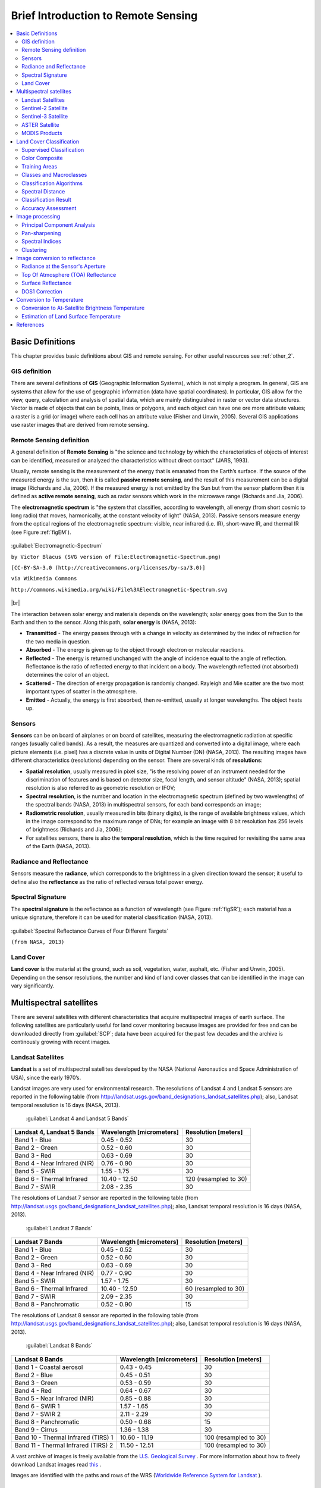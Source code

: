 .. _remote_sensing:

************************************
Brief Introduction to Remote Sensing
************************************

.. |br| raw:: html

 <br />
  
  
.. contents::
    :depth: 2
    :local:
	
.. _basic_definitions:
 
Basic Definitions
=================

This chapter provides basic definitions about GIS and remote sensing.
For other useful resources see :ref:`other_2`.

.. _GIS_definition:

GIS definition
-------------------------

There are several definitions of **GIS** (Geographic Information Systems), which is not simply a program. In general, GIS are systems that allow for the use of geographic information (data have spatial coordinates). In particular, GIS allow for the view, query, calculation and analysis of spatial data, which are mainly distinguished in raster or vector data structures. Vector is made of objects that can be points, lines or polygons, and each object can have one ore more attribute values; a raster is a grid (or image) where each cell has an attribute value (Fisher and Unwin, 2005).
Several GIS applications use raster images that are derived from remote sensing.

.. _Remote_Sensing_definition:

Remote Sensing definition
-------------------------

A general definition of **Remote Sensing** is "the science and technology by which the characteristics of objects of interest can be identified, measured or analyzed the characteristics without direct contact" (JARS, 1993).

Usually, remote sensing is the measurement of the energy that is emanated from the Earth’s surface. If the source of the measured energy is the sun, then it is called **passive remote sensing**, and the result of this measurement can be a digital image (Richards and Jia, 2006). If the measured energy is not emitted by the Sun but from the sensor platform then it is defined as **active remote sensing**, such as radar sensors which work in the microwave range (Richards and Jia, 2006).

The **electromagnetic spectrum** is "the system that classifies, according to wavelength, all energy (from short cosmic to long radio) that moves, harmonically, at the constant velocity of light" (NASA, 2013). Passive sensors measure energy from the optical regions of the electromagnetic spectrum: visible, near infrared (i.e. IR), short-wave IR, and thermal IR (see Figure :ref:`figEM`).

.. _figEM:

.. figure:: _static/Electromagnetic-Spectrum.png
	:align: center
	
	:guilabel:`Electromagnetic-Spectrum`
	
	``by Victor Blacus (SVG version of File:Electromagnetic-Spectrum.png)``
	
	``[CC-BY-SA-3.0 (http://creativecommons.org/licenses/by-sa/3.0)]``
	
	``via Wikimedia Commons``
	
	``http://commons.wikimedia.org/wiki/File%3AElectromagnetic-Spectrum.svg``
	
|br|

The interaction between solar energy and materials depends on the wavelength; solar energy goes from the Sun to the Earth and then to the sensor. Along this path, **solar energy** is (NASA, 2013):

* **Transmitted** - The energy passes through with a change in velocity as determined by the index of refraction for the two media in question.

* **Absorbed** - The energy is given up to the object through electron or molecular reactions.

* **Reflected** - The energy is returned unchanged with the angle of incidence equal to the angle of reflection. Reflectance is the ratio of reflected energy to that incident on a body. The wavelength reflected (not absorbed) determines the color of an object.

* **Scattered** - The direction of energy propagation is randomly changed. Rayleigh and Mie scatter are the two most important types of scatter in the atmosphere.

* **Emitted** - Actually, the energy is first absorbed, then re-emitted, usually at longer wavelengths. The object heats up.


.. _Sensors_definition:

Sensors
-------------------------

**Sensors** can be on board of airplanes or on board of satellites, measuring the electromagnetic radiation at specific ranges (usually called bands). As a result, the measures are quantized and converted into a digital image, where each picture elements (i.e. pixel) has a discrete value in units of Digital Number (DN) (NASA, 2013). The resulting images have different characteristics (resolutions) depending on the sensor.
There are several kinds of **resolutions**:

* **Spatial resolution**, usually measured in pixel size, "is the resolving power of an instrument needed for the discrimination of features and is based on detector size, focal length, and sensor altitude" (NASA, 2013); spatial resolution is also referred to as geometric resolution or IFOV;

* **Spectral resolution**, is the number and location in the electromagnetic spectrum (defined by two wavelengths) of the spectral bands (NASA, 2013) in multispectral sensors, for each band corresponds an image;

* **Radiometric resolution**, usually measured in bits (binary digits), is the range of available brightness values, which in the image correspond to the maximum range of DNs; for example an image with 8 bit resolution has 256 levels of brightness (Richards and Jia, 2006);

* For satellites sensors, there is also the **temporal resolution**, which is the time required for revisiting the same area of the Earth (NASA, 2013).


.. _radiance_reflectance_definition:

Radiance and Reflectance
-------------------------

Sensors measure the **radiance**, which corresponds to the brightness in a given direction toward the sensor; it useful to define also the **reflectance** as the ratio of reflected versus total power energy.

.. _spectral_signature_definition:

Spectral Signature
-------------------------

The **spectral signature** is the reflectance as a function of wavelength  (see Figure :ref:`figSR`); each material has a unique signature, therefore it can be used for material classification (NASA, 2013).

.. _figSR:

.. figure:: _static/Spectral_Reflectance_NASA.jpg
	:align: center
	
	:guilabel:`Spectral Reflectance Curves of Four Different Targets`
	
	``(from NASA, 2013)``
	

.. _Land_cover_definition:

Land Cover
-------------------------

**Land cover** is the material at the ground, such as soil, vegetation, water, asphalt, etc. (Fisher and Unwin, 2005).
Depending on the sensor resolutions, the number and kind of land cover classes that can be identified in the image can vary significantly.

.. _multispectral_satellites:
 
Multispectral satellites
==========================

There are several satellites with different characteristics that acquire multispectral images of earth surface.
The following satellites are particularly useful for land cover monitoring because images are provided for free and can be downloaded directly from :guilabel:`SCP`; data have been acquired for the past few decades and the archive is continously growing with recent images.

.. _Landsat_definition:

Landsat Satellites
-------------------------

**Landsat** is a set of multispectral satellites developed by the NASA (National Aeronautics and Space Administration of USA), since the early 1970’s.

Landsat images are very used for environmental research. The resolutions of Landsat 4 and Landsat 5 sensors are reported in the following table (from http://landsat.usgs.gov/band_designations_landsat_satellites.php); also, Landsat temporal resolution is 16 days (NASA, 2013).

	:guilabel:`Landsat 4 and Landsat 5 Bands`
	
+-------------------------------------+--------------------------+------------------------+
| Landsat 4, Landsat 5 Bands          | Wavelength [micrometers] |  Resolution [meters]   |
+=====================================+==========================+========================+
| Band 1 - Blue                       | 0.45 - 0.52              |  30                    |
+-------------------------------------+--------------------------+------------------------+
| Band 2 - Green                      | 0.52 - 0.60              |  30                    |
+-------------------------------------+--------------------------+------------------------+
| Band 3 - Red                        | 0.63 - 0.69              |  30                    |
+-------------------------------------+--------------------------+------------------------+
| Band 4 - Near Infrared (NIR)        | 0.76 - 0.90              |  30                    |
+-------------------------------------+--------------------------+------------------------+
| Band 5 - SWIR                       | 1.55 - 1.75              |  30                    |
+-------------------------------------+--------------------------+------------------------+
| Band 6 - Thermal Infrared           | 10.40 - 12.50            |  120 (resampled to 30) |
+-------------------------------------+--------------------------+------------------------+
| Band 7 - SWIR                       | 2.08 - 2.35              |  30                    |
+-------------------------------------+--------------------------+------------------------+

The resolutions of Landsat 7 sensor are reported in the following table (from http://landsat.usgs.gov/band_designations_landsat_satellites.php); also, Landsat temporal resolution is 16 days (NASA, 2013).

	:guilabel:`Landsat 7 Bands`
	
+-------------------------------------+--------------------------+------------------------+
| Landsat 7 Bands                     | Wavelength [micrometers] |  Resolution [meters]   |
+=====================================+==========================+========================+
| Band 1 - Blue                       | 0.45 - 0.52              |  30                    |
+-------------------------------------+--------------------------+------------------------+
| Band 2 - Green                      | 0.52 - 0.60              |  30                    |
+-------------------------------------+--------------------------+------------------------+
| Band 3 - Red                        | 0.63 - 0.69              |  30                    |
+-------------------------------------+--------------------------+------------------------+
| Band 4 - Near Infrared (NIR)        | 0.77 - 0.90              |  30                    |
+-------------------------------------+--------------------------+------------------------+
| Band 5 - SWIR                       | 1.57 - 1.75              |  30                    |
+-------------------------------------+--------------------------+------------------------+
| Band 6 - Thermal Infrared           | 10.40 - 12.50            |  60 (resampled to 30)  |
+-------------------------------------+--------------------------+------------------------+
| Band 7 - SWIR                       | 2.09 - 2.35              |  30                    |
+-------------------------------------+--------------------------+------------------------+
| Band 8 - Panchromatic               | 0.52 - 0.90              |  15                    |
+-------------------------------------+--------------------------+------------------------+

The resolutions of Landsat 8 sensor are reported in the following table (from http://landsat.usgs.gov/band_designations_landsat_satellites.php); also, Landsat temporal resolution is 16 days (NASA, 2013).

	:guilabel:`Landsat 8 Bands`
	
+-------------------------------------+--------------------------+------------------------+
| Landsat 8 Bands                     | Wavelength [micrometers] |  Resolution [meters]   |
+=====================================+==========================+========================+
| Band 1 - Coastal aerosol            | 0.43 - 0.45              |  30                    |
+-------------------------------------+--------------------------+------------------------+
| Band 2 - Blue                       | 0.45 - 0.51              |  30                    |
+-------------------------------------+--------------------------+------------------------+
| Band 3 - Green                      |  0.53 - 0.59             |  30                    |
+-------------------------------------+--------------------------+------------------------+
| Band 4 - Red                        | 0.64 - 0.67              |  30                    |
+-------------------------------------+--------------------------+------------------------+
| Band 5 - Near Infrared (NIR)        | 0.85 - 0.88              |  30                    |
+-------------------------------------+--------------------------+------------------------+
| Band 6 - SWIR 1                     | 1.57 - 1.65              |  30                    |
+-------------------------------------+--------------------------+------------------------+
| Band 7 - SWIR 2                     | 2.11 - 2.29              |  30                    |
+-------------------------------------+--------------------------+------------------------+
| Band 8 - Panchromatic               | 0.50 - 0.68              |  15                    |
+-------------------------------------+--------------------------+------------------------+
| Band 9 - Cirrus                     | 1.36 - 1.38              |  30                    |
+-------------------------------------+--------------------------+------------------------+
| Band 10 - Thermal Infrared (TIRS) 1 | 10.60 - 11.19            |  100 (resampled to 30) |
+-------------------------------------+--------------------------+------------------------+
| Band 11 - Thermal Infrared (TIRS) 2 | 11.50 - 12.51            |  100 (resampled to 30) |
+-------------------------------------+--------------------------+------------------------+

A vast archive of images is freely available from the `U.S. Geological Survey <http://www.usgs.gov/>`_ . For more information about how to freely download Landsat images read `this  <https://fromgistors.blogspot.com/2014/11/landsat-images-overview-of-worldwide.html>`_ .

Images are identified with the paths and rows of the WRS (`Worldwide Reference System for Landsat <http://landsat.gsfc.nasa.gov/?p=3231>`_ ).

.. _Sentinel2_definition:

Sentinel-2 Satellite
-------------------------

**Sentinel-2** is a multispectral satellite developed by the European Space Agency (ESA) in the frame of `Copernicus <http://copernicus.eu/>`_ land monitoring services.
Sentinel-2 acquires 13 spectral bands with the spatial resolution of 10m, 20m and 60m depending on the band, as illustrated in the following table (ESA, 2015).

	:guilabel:`Sentinel-2 Bands`
	
+-------------------------------------+-------------------------------------+------------------------+
| Sentinel-2 Bands                    | Central Wavelength  [micrometers]   |  Resolution [meters]   |
+=====================================+=====================================+========================+
| Band 1 - Coastal aerosol            | 0.443                               |  60                    |
+-------------------------------------+-------------------------------------+------------------------+
| Band 2 - Blue                       | 0.490                               |  10                    |
+-------------------------------------+-------------------------------------+------------------------+
| Band 3 - Green                      |  0.560                              |  10                    |
+-------------------------------------+-------------------------------------+------------------------+
| Band 4 - Red                        | 0.665                               |  10                    |
+-------------------------------------+-------------------------------------+------------------------+
| Band 5 - Vegetation Red Edge        | 0.705                               |  20                    |
+-------------------------------------+-------------------------------------+------------------------+
| Band 6 - Vegetation Red Edge        | 0.740                               |  20                    |
+-------------------------------------+-------------------------------------+------------------------+
| Band 7 - Vegetation Red Edge        | 0.783                               |  20                    |
+-------------------------------------+-------------------------------------+------------------------+
| Band 8 - NIR                        | 0.842                               |  10                    |
+-------------------------------------+-------------------------------------+------------------------+
| Band 8A - Vegetation Red Edge       | 0.865                               |  20                    |
+-------------------------------------+-------------------------------------+------------------------+
| Band 9 - Water vapour               | 0.945                               |  60                    |
+-------------------------------------+-------------------------------------+------------------------+
| Band 10 - SWIR - Cirrus             | 1.375                               |  60                    |
+-------------------------------------+-------------------------------------+------------------------+
| Band 11 - SWIR                      | 1.610                               |  20                    |
+-------------------------------------+-------------------------------------+------------------------+
| Band 12 - SWIR                      | 2.190                               |  20                    |
+-------------------------------------+-------------------------------------+------------------------+

Sentinel-2 images are freely available from the ESA website https://scihub.copernicus.eu.

.. _Sentinel3_definition:

Sentinel-3 Satellite
-------------------------

**Sentinel-3** is a satellite developed by the European Space Agency (ESA) in the frame of `Copernicus <http://copernicus.eu/>`_ land monitoring services.
It carries several instruments, in particular the Ocean and Land Colour Instrument (OLCI) is a push-broom imaging spectrometer acquiring 21 bands in the range 0.4-1.02 μm with a swath width of 1,270km and 300m spatial resolution (ESA, 2013).
The revisit time is about 2 days.

	:guilabel:`Sentinel-3 Bands`
	
+-------------------------------------+-------------------------------------+
| Sentinel-3 Bands                    | Central Wavelength  [micrometers]   |
+=====================================+=====================================+
| Oa1	                              | 0.400                               |
+-------------------------------------+-------------------------------------+
| Oa2	                              | 0.4125                              |
+-------------------------------------+-------------------------------------+
| Oa3	                              | 0.4425                              |
+-------------------------------------+-------------------------------------+
| Oa4	                              | 0.490                               |
+-------------------------------------+-------------------------------------+
| Oa5	                              | 0.510                               |
+-------------------------------------+-------------------------------------+
| Oa6	                              | 0.560                               |
+-------------------------------------+-------------------------------------+
| Oa7                                 | 0.620                               |
+-------------------------------------+-------------------------------------+
| Oa8	                              | 0.665                               |
+-------------------------------------+-------------------------------------+
| Oa9	                              | 0.67375                             |
+-------------------------------------+-------------------------------------+
| Oa10                                | 0.68125                             |
+-------------------------------------+-------------------------------------+
| Oa11	                              | 0.70875                             |
+-------------------------------------+-------------------------------------+
| Oa12	                              | 0.75375                             |
+-------------------------------------+-------------------------------------+
| Oa13	                              | 0.76125                             |
+-------------------------------------+-------------------------------------+
| Oa14	                              | 0.764375                            |
+-------------------------------------+-------------------------------------+
| Oa15	                              | 0.7675                              |
+-------------------------------------+-------------------------------------+
| Oa16	                              | 0.77875                             |
+-------------------------------------+-------------------------------------+
| Oa17	                              | 0.865                               |
+-------------------------------------+-------------------------------------+
| Oa18	                              | 0.885                               |
+-------------------------------------+-------------------------------------+
| Oa19	                              | 0.900                               |
+-------------------------------------+-------------------------------------+
| Oa20	                              | 0.940                               |
+-------------------------------------+-------------------------------------+
| Oa21	                              | 1.020                               |
+-------------------------------------+-------------------------------------+

.. _ASTER_definition:

ASTER Satellite
-------------------------

The **ASTER** (Advanced Spaceborne Thermal Emission and Reflection Radiometer) satellite was launched in 1999 by a collaboration between the Japanese Ministry of International Trade and Industry (MITI) and the NASA.
ASTER has 14 bands whose spatial resolution varies with wavelength: 15m in the visible and near-infrared, 30m in the short wave infrared, and 90m in the thermal infrared (USGS, 2015).
ASTER bands are illustrated in the following table (due to a sensor failure **SWIR data acquired since April 1, 2008 is not available** ).
An additional band 3B (backwardlooking near-infrared) provides stereo coverage.

	:guilabel:`ASTER Bands`
	
+-------------------------------------+--------------------------+------------------------+
| ASTER Bands                         | Wavelength [micrometers] |  Resolution [meters]   |
+=====================================+==========================+========================+
| Band 1 - Green                      | 0.52 - 0.60              |  15                    |
+-------------------------------------+--------------------------+------------------------+
| Band 2 - Red                        | 0.63 - 0.69              |  15                    |
+-------------------------------------+--------------------------+------------------------+
| Band 3N - Near Infrared (NIR)       | 0.78 - 0.86              |  15                    |
+-------------------------------------+--------------------------+------------------------+
| Band 4 - SWIR 1                     | 1.60 - 1.70              |  30                    |
+-------------------------------------+--------------------------+------------------------+
| Band 5 - SWIR 2                     | 2.145 - 2.185            |  30                    |
+-------------------------------------+--------------------------+------------------------+
| Band 6 - SWIR 3                     | 2.185 - 2.225            |  30                    |
+-------------------------------------+--------------------------+------------------------+
| Band 7 - SWIR 4                     | 2.235 - 2.285            |  30                    |
+-------------------------------------+--------------------------+------------------------+
| Band 8 - SWIR 5                     | 2.295 - 2.365            |  30                    |
+-------------------------------------+--------------------------+------------------------+
| Band 9 - SWIR 6                     | 2.360 - 2.430            |  30                    |
+-------------------------------------+--------------------------+------------------------+
| Band 10 - TIR 1                     | 8.125 - 8.475            |  90                    |
+-------------------------------------+--------------------------+------------------------+
| Band 11 - TIR 2                     | 8.475 - 8.825            |  90                    |
+-------------------------------------+--------------------------+------------------------+
| Band 12 - TIR 3                     | 8.925 - 9.275            |  90                    |
+-------------------------------------+--------------------------+------------------------+
| Band 13 - TIR 4                     | 10.25 - 10.95            |  90                    |
+-------------------------------------+--------------------------+------------------------+
| Band 14 - TIR 5                     | 10.95 - 11.65            |  90                    |
+-------------------------------------+--------------------------+------------------------+

.. _MODIS_definition:

MODIS Products
-------------------------

The **MODIS** (Moderate Resolution Imaging Spectroradiometer) is an instrument operating on the Terra and Aqua satellites launched by NASA in 1999 and 2002 respectively.
Its temporal resolutions allows for viewing the entire Earth surface every one to two days, with a swath width of 2,330km.
Its sensors measure 36 spectral bands at three spatial resolutions: 250m, 500m, and 1,000m (see https://lpdaac.usgs.gov/dataset_discovery/modis).

Several products are available, such as surface reflectance and vegetation indices.
In this manual we are considering the surface reflectance bands available at 250m and 500m spatial resolution (Vermote, Roger, & Ray, 2015).

	:guilabel:`MODIS Bands`
	
+-------------------------------------+--------------------------+------------------------+
| MODIS Bands                         | Wavelength [micrometers] |  Resolution [meters]   |
+=====================================+==========================+========================+
| Band 1 - Red                        | 0.62 - 0.67              |  250 - 500             |
+-------------------------------------+--------------------------+------------------------+
| Band 2 - Near Infrared (NIR)        | 0.841 - 0.876            |  250 - 500             |
+-------------------------------------+--------------------------+------------------------+
| Band 3 - Blue                       | 0.459 - 0.479            |  500                   |
+-------------------------------------+--------------------------+------------------------+
| Band 4 - Green                      | 0.545 - 0.565            |  500                   |
+-------------------------------------+--------------------------+------------------------+
| Band 5 - SWIR 1                     | 1.230 - 1.250            |  500                   |
+-------------------------------------+--------------------------+------------------------+
| Band 6 - SWIR 2                     | 1.628 - 1.652            |  500                   |
+-------------------------------------+--------------------------+------------------------+
| Band 7 - SWIR 3                     | 2.105 - 2.155            |  500                   |
+-------------------------------------+--------------------------+------------------------+

The following products (Version 6, see https://lpdaac.usgs.gov/dataset_discovery/modis/modis_products_table) are available for download (Vermote, Roger, & Ray, 2015):

* MOD09GQ: daily reflectance at 250m spatial resolution from Terra MODIS;

* MYD09GQ: daily reflectance at 250m spatial resolution from Aqua MODIS;

* MOD09GA: daily reflectance at 500m spatial resolution from Terra MODIS;

* MYD09GA: daily reflectance at 500m spatial resolution from Aqua MODIS;

* MOD09Q1: reflectance at 250m spatial resolution, which is a composite of MOD09GQ (each pixel contains the best possible observation during an 8-day period);

* MYD09Q1: reflectance at 250m spatial resolution, which is a composite of MYD09GQ (each pixel contains the best possible observation during an 8-day period);

* MOD09A1: reflectance at 250m spatial resolution, which is a composite of MOD09GA (each pixel contains the best possible observation during an 8-day period);

* MYD09A1: reflectance at 250m spatial resolution, which is a composite of MYD09GA (each pixel contains the best possible observation during an 8-day period);


.. _land_cover_classification_definition:
 
Land Cover Classification
=====================================
	
This chapter provides basic definitions about land cover classifications.
	
.. _supervised_classification_definition:

Supervised Classification
-------------------------

A **semi-automatic classification** (also supervised classification) is an image processing technique that allows for the identification of materials in an image, according to their spectral signatures. There are several kinds of classification algorithms, but the general purpose is to produce a thematic map of the land cover.

Image processing and GIS spatial analyses require specific software such as the Semi-Automatic Classification Plugin for QGIS.

.. figure:: _static/multispectral_classification.jpg
	:align: center
	
	:guilabel:`A multispectral image processed to produce a land cover classification`
	
	``(Landsat image provided by USGS)``
	
.. _color_composite_definition:

Color Composite
-------------------------

Often, a combination is created of three individual monochrome images, in which each is assigned a given color; this is defined **color composite** and is useful for photo interpretation (NASA, 2013). Color composites are usually expressed as:

*"R G B = Br Bg Bb"*

where:

* R stands for Red;

* G stands for Green;

* B stands for Blue;

* Br is the band number associated to the Red color;

* Bg is the band number associated to the Green color;

* Bb is the band number associated to the Blue color.

The following Figure :ref:`figCC` shows a color composite "R G B = 4 3 2" of a Landsat 8 image (for Landsat 7 the same color composite is R G B = 3 2 1; for Sentinel-2 is R G B = 4 3 2) and a color composite "R G B = 5 4 3" (for Landsat 7 the same color composite is R G B = 4 3 2; for Sentinel-2 is R G B = 8 4 3). The composite "R G B = 5 4 3" is useful for the interpretation of the image because vegetation pixels appear red (healthy vegetation reflects a large part of the incident light in the near-infrared wavelength, resulting in higher reflectance values for band 5, thus higher values for the associated color red).

.. _figCC:

.. figure:: _static/color_composite.jpg
	:align: center
	
	:guilabel:`Color composite of a Landsat 8 image`
	
	``Data available from the U.S. Geological Survey``

.. _ROI_definition:

Training Areas
-------------------------

Usually, supervised classifications require the user to select one or more Regions of Interest (ROIs, also Training Areas) for each land cover class identified in the image.
**ROIs** are polygons drawn over homogeneous areas of the image that overlay pixels belonging to the same land cover class.
	
.. _region_growing_algorithm:

Region Growing Algorithm
^^^^^^^^^^^^^^^^^^^^^^^^^

The Region Growing Algorithm allows to select pixels similar to a seed one, considering the **spectral similarity** (i.e. spectral distance) of adjacent pixels.
In :guilabel:`SCP` the Region Growing Algorithm is available for the training area creation. 
The parameter **distance** is related to the similarity of pixel values (the lower the value, the more similar are selected pixels) to the seed one (i.e. selected clicking on a pixel).
An additional parameter is the **maximum width**, which is the side length of a square, centred at the seed pixel, which inscribes the training area (if all the pixels had the same value, the training area would be this square).
The **minimum size** is used a constraint (for every single band), selecting at least the pixels that are more similar to the seed one until the number of selected pixels equals the minimum size.

In figure :ref:`figRegionGrowing_example` the central pixel is used as seed (image a) for the region growing of one band (image b) with the parameter spectral distance = 0.1; similar pixels are selected to create the training area (image c and image d).

.. _figRegionGrowing_example:

.. figure:: _static/region_growing.jpg
	:align: center
	
	:guilabel:`Region growing example`

.. _classes_definition:

Classes and Macroclasses
-------------------------

Land cover classes are identified with an arbitrary ID code (i.e. Identifier).
:guilabel:`SCP` allows for the definition of **Macroclass ID** (i.e. MC ID) and **Class ID** (i.e. C ID), which are the identification codes of land cover classes.
A **Macroclass** is a group of ROIs having different Class ID, which is useful when one needs to classify materials that have different spectral signatures in the same land cover class.
For instance, one can identify grass (e.g. ``ID class = 1`` and ``Macroclass ID = 1`` ) and trees (e.g. ``ID class = 2`` and ``Macroclass ID = 1`` ) as vegetation class (e.g. ``Macroclass ID = 1`` ).
Multiple Class IDs can be assigned to the same Macroclass ID, but the same Class ID cannot be assigned to multiple Macroclass IDs, as shown in the following table.

	:guilabel:`Example of Macroclasses`
	
+-----------------------------+--------------------------+------------------------+------------------------+
| Macroclass name             | Macroclass ID            |  Class name            |  Class ID              |
+=============================+==========================+========================+========================+
| Vegetation                  |  1                       |  Grass                 |  1                     |
+-----------------------------+--------------------------+------------------------+------------------------+
| Vegetation                  |  1                       |  Trees                 |  2                     |
+-----------------------------+--------------------------+------------------------+------------------------+
| Built-up                    |  2                       |  Buildings             |  3                     |
+-----------------------------+--------------------------+------------------------+------------------------+
| Built-up                    |  2                       |  Roads                 |  4                     |
+-----------------------------+--------------------------+------------------------+------------------------+

Therefore, Classes are subsets of a Macroclass as illustrated in Figure :ref:`figMC_example`.

.. _figMC_example:

.. figure:: _static/macroclass_example.jpg
	:align: center
	
	:guilabel:`Macroclass example`
	
If the use of Macroclass is not required for the study purpose, then the same Macroclass ID can be defined for all the ROIs (e.g. Macroclass ID = 1) and Macroclass values are ignored in the classification process.
	
.. _classification_algorithm_definition:

Classification Algorithms
----------------------------

The **spectral signatures** (spectral characteristics) of reference land cover classes are calculated considering the values of pixels under each ROI having the same Class ID (or Macroclass ID).
Therefore, the classification algorithm classifies the whole image by comparing the spectral characteristics of each pixel to the spectral characteristics of reference land cover classes.
:guilabel:`SCP` implements the following classification algorithms.
 
.. _minimum_distance_algorithm:

Minimum Distance
^^^^^^^^^^^^^^^^^^^^^^^^^

Minimum Distance algorithm calculates the Euclidean distance :math:`d(x, y)` between spectral signatures of image pixels and training spectral signatures, according to the following equation:

.. math::
	d(x, y) = \sqrt{ \sum_{i=1}^{n} (x_i - y_i)^2}
	
where:

* :math:`x` = spectral signature vector of an image pixel;
* :math:`y` = spectral signature vector of a training area;
* :math:`n` = number of image bands.
	
Therefore, the distance is calculated for every pixel in the image, assigning the class of the spectral signature that is closer, according to the following discriminant function (adapted from Richards and Jia, 2006):

.. math::
	x \in C_k \iff d(x, y_k) < d(x, y_j) \forall k \neq j
	
where:

* :math:`C_k` = land cover class :math:`k`;
* :math:`y_k` = spectral signature of class :math:`k`;
* :math:`y_j` = spectral signature of class :math:`j`.

It is possible to define a threshold :math:`T_i` in order to exclude pixels below this value from the classification:

.. math::
	x \in C_k \iff d(x, y_k) < d(x, y_j) \forall k \neq j
	
	and

	d(x, y_k) < T_i

.. _max_likelihood_algorithm:

Maximum Likelihood
^^^^^^^^^^^^^^^^^^^^^^^^^

Maximum Likelihood algorithm calculates the probability distributions for the classes, related to Bayes’ theorem, estimating if a pixel belongs to a  land cover class.
In particular, the probability distributions for the classes are assumed the of form of multivariate normal models (Richards & Jia, 2006).
In order to use this algorithm, a sufficient number of pixels is required for each training area allowing for the calculation of the covariance matrix.
The discriminant function, described by Richards and Jia (2006), is calculated for every pixel as:

.. math::
	g_k(x) = \ln p(C_k) - \frac{1}{2} \ln | \Sigma_{k} | - \frac{1}{2} (x - y_k)^t \Sigma_{k}^{-1} (x - y_k) 
	
where:

* :math:`C_k` = land cover class :math:`k`;
* :math:`x` = spectral signature vector of a image pixel;
* :math:`p(C_k)` = probability that the correct class is :math:`C_k`;
* :math:`| \Sigma_{k} |` = determinant of the covariance matrix of the data in class :math:`C_k`;
* :math:`\Sigma_{k}^{-1}` = inverse of the covariance matrix;
* :math:`y_k` = spectral signature vector of class :math:`k`.

Therefore:

.. math::
	x \in C_k \iff g_k(x) > g_j(x) \forall k \neq j

.. _figML_example:

.. figure:: _static/maximum_likelihood.jpg
	:align: center
	
	:guilabel:`Maximum Likelihood example`
	
In addition, it is possible to define a threshold to the discriminant function in order to exclude pixels below this value from the classification.
Considering a threshold :math:`T_i` the classification condition becomes:

.. math::
	x \in C_k \iff g_k(x) > g_j(x) \forall k \neq j
	
	and

	g_k(x) > T_i

Maximum likelihood is one of the most common supervised classifications, however the classification process can be slower than :ref:`minimum_distance_algorithm`.	

.. _spectra_angle_mapping_algorithm:

Spectral Angle Mapping
^^^^^^^^^^^^^^^^^^^^^^^^^

The Spectral Angle Mapping calculates the spectral angle between spectral signatures of image pixels and training spectral signatures.
The spectral angle :math:`\theta` is defined as (Kruse et al., 1993):

.. math::
	\theta(x, y) = \cos^{-1} \left( \frac{ \sum_{i=1}^{n} x_i y_i } { \left( \sum_{i=1}^{n} x_i^2 \right)^\frac{1}{2} * \left( \sum_{i=1}^{n} y_i^2 \right)^\frac{1}{2} } \right)

Where:

* :math:`x` = spectral signature vector of an image pixel;
* :math:`y` = spectral signature vector of a training area;
* :math:`n` = number of image bands.

Therefore a pixel belongs to the class having the lowest angle, that is:

.. math::
	x \in C_k \iff \theta(x, y_k) < \theta(x, y_j) \forall k \neq j
	
where:

* :math:`C_k` = land cover class :math:`k`;
* :math:`y_k` = spectral signature of class :math:`k`;
* :math:`y_j` = spectral signature of class :math:`j`.

.. _figSAM_example:

.. figure:: _static/spectral_angle_mapping.jpg
	:align: center
	
	:guilabel:`Spectral Angle Mapping example`
	
In order to exclude pixels below this value from the classification it is possible to define a threshold :math:`T_i`:

.. math::
	x \in C_k \iff \theta(x, y_k) < \theta(x, y_j) \forall k \neq j
	
	and

	\theta(x, y_k) < T_i
	
Spectral Angle Mapping is largely used, especially with hyperspectral data.

.. _parallelepiped_classiﬁcation:

Parallelepiped Classification
^^^^^^^^^^^^^^^^^^^^^^^^^^^^^^^^^^^^^^^

Parallelepiped classification is an algorithm that considers a range of values for each band, forming a multidimensional parallelepiped that defines a land cover class.
A pixel is classified if the values thereof are inside a parallelepiped.
One of the major drawbacks is that pixels whose signatures lie in the overlapping area of two or more parallelepipeds cannot be classified (Richards and Jia, 2006).
	
.. _LCS_algorithm:

Land Cover Signature Classification 
^^^^^^^^^^^^^^^^^^^^^^^^^^^^^^^^^^^^^^^

:guilabel:`Land Cover Signature Classification` is available in :guilabel:`SCP` (see :ref:`LCS_classification`).
This classification allows for the definition of spectral thresholds for each training input signature (a minimum value and a maximum value for each band).
The thresholds of each training input signature define a spectral region belonging to a certain land cover class.

Spectral signatures of image pixels are compared to the training spectral signatures; a pixel belongs to ``class X`` if pixel spectral signature is completely contained in the spectral region defined by ``class X``.
In case of pixels falling inside overlapping regions or outside any spectral region, it is possible to use additional classification algorithms (i.e. :ref:`minimum_distance_algorithm`, :ref:`max_likelihood_algorithm`, :ref:`spectra_angle_mapping_algorithm`) considering the spectral characteristics of the original input signature.

In the following image, a scheme illustrates the :guilabel:`Land Cover Signature Classification` for a simple case of two spectral bands :math:`x` and :math:`y`.
User defined spectral regions define three classes (:math:`g_a`, :math:`g_b`, and :math:`g_c`).
Point :math:`p_1` belongs to class :math:`g_a` and point :math:`p_2` belongs to class :math:`g_b`.
However, point :math:`p_3` is inside the spectral regions of both classes :math:`g_b` and :math:`g_c` (overlapping regions); in this case, point :math:`p_3` will be unclassified or classified according to an additional classification algorithm.
Point :math:`p_4` is outside any spectral region, therefore it will be unclassified or classified according to an additional classification algorithm.
Given that point :math:`p_4` belongs to class :math:`g_c`, the spectral region thereof could be extended to include point :math:`p_4` .

.. _figLCS:

.. figure:: _static/land_cover_signature_classification.jpg
	:align: center
	
	:guilabel:`Land cover signature classification`
	
This is similar to :ref:`parallelepiped_classiﬁcation`, with the exception that spectral regions are defined by user, and can be assigned independently for the upper and lower bounds.
One can imagine spectral regions as the set of all the spectral signatures of pixels belonging to one class.

In figure :ref:`figLCS_plot` the spectral ranges of three classes (:math:`g_a`, :math:`g_b`, and :math:`g_c`) are displayed; the colored lines inside the ranges (i.e. semi-transparent area) represent the spectral signatures of pixels that defined the upper and lower bounds of the respective ranges.
Pixel :math:`p_1` (dotted line) belongs to class :math:`g_b` because the spectral signature thereof is completely inside the range of class :math:`g_b` (in the upper limit); pixel :math:`p_2` (dashed line) is unclassified because the spectral signature does not fall completely inside any range; pixel :math:`p_3` (dotted line) belongs to class :math:`g_a`.

.. _figLCS_plot:

.. figure:: _static/land_cover_signature_classification_plot.jpg
	:align: center
	
	:guilabel:`Plot of spectral ranges`
	
It is worth noticing that these spectral thresholds can be applied to any spectral signature, regardless of spectral characteristics thereof; this function can be very useful for separating similar spectral signatures that differ only in one band, defining thresholds that include or exclude specific signatures.
In fact, classes are  correctly separated if the spectral ranges thereof are not overlapping at least in one band.
Of course, even if spectral regions are overlapping, chances are that no pixel will fall inside the overlapping region and be misclassified; which is the upper (or lower) bound of a range do not imply the existence, in the image, of any spectral signature having the maximum (or minimum) range values for all the bands (for instance pixel :math:`p_1` of figure :ref:`figLCS_plot` could not exist).

One of the main benefit of the :guilabel:`Land Cover Signature Classification` is that it is possible to select pixels and and include the signature thereof in a spectral range; therefore, the classification should be the direct representation of the class expected for every spectral signature.
This is very suitable for the classification of a single land cover class (defined by specific spectral thresholds), and leave unclassified the rest of the image that is of no interest for the purpose of the classification.

.. _algorithm_raster:

Algorithm raster 
^^^^^^^^^^^^^^^^^^^^^^^^^^^^^^^^^^^^^^^

An algorithm raster represents the "distance" (according to the definition of the classification algorithm) of an image pixel to a specific spectral signature.

In general, an algorithm raster is produced for every spectral signature used as training input.
The value of every pixel is the result of the algorithm calculation for a specific spectral signature.
Therefore, a pixel belongs to ``class X`` if the value of the algorithm raster corresponding to ``class X`` is the lowest in case of :ref:`minimum_distance_algorithm` or :ref:`spectra_angle_mapping_algorithm` (or highest in case of :ref:`max_likelihood_algorithm`).

Given a classification, a combination of algorithm rasters can be produced, in order to create a raster with the lowest "distances" (i.e. pixels have the value of the algorithm raster corresponding to the class they belong in the classification).
Therefore, this raster can be useful to identify pixels that require the collection of more similar spectral signatures (see :ref:`classification_preview`).
 
.. _spectral_distance_definition:

Spectral Distance 
-----------------------------------
 
It is useful to evaluate the spectral distance (or separability) between training signatures or pixels, in order to assess if different classes that are too similar could cause classification errors.
The :guilabel:`SCP` implements the following algorithms for assessing similarity of spectral signatures.

.. _Jeffries_Matusita_distance:

Jeffries-Matusita Distance
^^^^^^^^^^^^^^^^^^^^^^^^^^^

Jeffries-Matusita Distance calculates the separability of a pair of probability distributions.
This can be particularly meaningful for evaluating the results of :ref:`max_likelihood_algorithm` classifications.

The Jeffries-Matusita Distance :math:`J_{xy}` is calculated as (Richards and Jia, 2006):

.. math::
	J_{xy} = 2 \left( 1 - e^{-B} \right)
	
where:

.. math::
	B = \frac{1}{8} (x - y)^t \left( \frac{\Sigma_{x} + \Sigma_{y}}{2} \right)^{-1} (x - y)  + \frac{1}{2} \ln \left(  \frac{ | \frac{ \Sigma_{x} + \Sigma_{y}}{2} | }{ | \Sigma_{x} |^{\frac{1}{2}} | \Sigma_{y} |^{\frac{1}{2}} } \right)
	
where:

* :math:`x` = first spectral signature vector;
* :math:`y` = second spectral signature vector;
* :math:`\Sigma_{x}` = covariance matrix of sample :math:`x`;
* :math:`\Sigma_{y}` = covariance matrix of sample :math:`y`;

The Jeffries-Matusita Distance is asymptotic to 2 when signatures are completely different, and tends to 0 when signatures are identical.

.. _spectral_angle:

Spectral Angle
^^^^^^^^^^^^^^^^^^^^^^^^^

The Spectral Angle is the most appropriate for assessing the :ref:`spectra_angle_mapping_algorithm` algorithm.
The spectral angle :math:`\theta` is defined as (Kruse et al., 1993):

.. math::
	\theta(x, y) = \cos^{-1} \left( \frac{ \sum_{i=1}^{n} x_i y_i } { \left( \sum_{i=1}^{n} x_i^2 \right)^\frac{1}{2} * \left( \sum_{i=1}^{n} y_i^2 \right)^\frac{1}{2} } \right)

Where:

* :math:`x` = spectral signature vector of an image pixel;
* :math:`y` = spectral signature vector of a training area;
* :math:`n` = number of image bands.

Spectral angle goes from 0 when signatures are identical to 90 when signatures are completely different.

.. _euclidean_distance:

Euclidean Distance
^^^^^^^^^^^^^^^^^^^^^^^^^
	
The Euclidean Distance is particularly useful for the evaluating the result of :ref:`minimum_distance_algorithm` classifications.
In fact, the distance is defined as:

.. math::
	d(x, y) = \sqrt{ \sum_{i=1}^{n} (x_i - y_i)^2}
	
where:

* :math:`x` = first spectral signature vector;
* :math:`y` = second spectral signature vector;
* :math:`n` = number of image bands.

The Euclidean Distance is 0 when signatures are identical and tends to increase according to the spectral distance of signatures.

.. _Bray_Curtis_similarity:

Bray-Curtis Similarity
^^^^^^^^^^^^^^^^^^^^^^^^^
	
The Bray-Curtis Similarity is a statistic used for assessing the relationship between two samples (`read this <http://en.wikipedia.org/wiki/Bray%E2%80%93Curtis_dissimilarity>`_).
It is useful in general for assessing the similarity of spectral signatures, and Bray-Curtis Similarity :math:`S(x, y)` is calculated as:

.. math::
	S(x, y) = 100 - \left( \frac{\sum_{i=1}^{n} | (x_i - y_i) |}{\sum_{i=1}^{n} x_i + \sum_{i=1}^{n} y_i} \right) * 100

where:

* :math:`x` = first spectral signature vector;
* :math:`y` = second spectral signature vector;
* :math:`n` = number of image bands.

The Bray-Curtis similarity is calculated as percentage and ranges from 0 when signatures are completely different to 100 when spectral signatures are identical.
	
.. _classification_result_definition:

Classification Result
-------------------------

The result of the classification process is a raster (see an example of Landsat classification in Figure :ref:`figLC`), where pixel values correspond to class IDs and each color represent a land cover class.
	
.. _figLC:

.. figure:: _static/Landsat_classification.jpg
	:align: center
	
	:guilabel:`Landsat classification`
	
	``Data available from the U.S. Geological Survey``
	
A certain amount of errors can occur in the land cover classification (i.e. pixels assigned to a wrong land cover class), due to spectral similarity of classes, or wrong class definition during the ROI collection.

.. _accuracy_assessment_definition:

Accuracy Assessment
-------------------------

After the classification process, it is useful to assess the accuracy of land cover classification, in order to identify and measure map errors. 
Usually, **accuracy assessment** is performed with the calculation of an error matrix, which is a table that compares map information with reference data (i.e. ground truth data) for a number of sample areas (Congalton and Green, 2009).

The following table is a scheme of error matrix, where k is the number of classes identified in the land cover classification, and n is the total number of collected sample units. The items in the major diagonal (aii) are the number of samples correctly identified, while the other items are classification error.

	:guilabel:`Scheme of Error Matrix`
	
+-----------------+--------------------------+------------------------+------------------------+------------------------+-----------------+
|                 |   Ground truth 1         |   Ground truth 2       |  …                     |   Ground truth k       |  Total          |
+=================+==========================+========================+========================+========================+=================+
| **Class 1**     |   :math:`a_{11}`         |   :math:`a_{12}`       |  …                     |   :math:`a_{1k}`       |  :math:`a_{1+}` |
+-----------------+--------------------------+------------------------+------------------------+------------------------+-----------------+
| **Class 2**     |   :math:`a_{21}`         |   :math:`a_{22}`       |  …                     |   :math:`a_{2k}`       |   :math:`a_{2+}`|
+-----------------+--------------------------+------------------------+------------------------+------------------------+-----------------+
| …               |   …                      |   …                    |  …                     |   …                    |   …             |
+-----------------+--------------------------+------------------------+------------------------+------------------------+-----------------+
| **Class k**     |   :math:`a_{k1}`         |   :math:`a_{k2}`       |  …                     |   :math:`a_{kk}`       |   :math:`a_{k+}`|
+-----------------+--------------------------+------------------------+------------------------+------------------------+-----------------+
| **Total**       |   :math:`a_{+1}`         |   :math:`a_{+2}`       |  …                     |   :math:`a_{+k}`       |   :math:`n`     |
+-----------------+--------------------------+------------------------+------------------------+------------------------+-----------------+

Therefore, it is possible to calculate the overall accuracy as the ratio between the number of samples that are correctly classified (the sum of the major diagonal), and the total number of sample units n (Congalton and Green, 2009).

For further information, the following documentation is freely available: `Landsat 7 Science Data User's Handbook <http://landsathandbook.gsfc.nasa.gov>`_, `Remote Sensing Note <http://www.jars1974.net/pdf/rsnote_e.html>`_ , or `Wikipedia <http://en.wikipedia.org/wiki/Remote_sensing>`_.

.. _image_processing_definition:
 
Image processing
=====================================
	
Remote sensing images can be processed in various ways in order to obtain classification, indices, or other derived information that can be useful for land cover characterization.
	
.. _principal_component_analysis:

Principal Component Analysis
-------------------------------

Principal Component Analysis (PCA) is a method for reducing the dimensions of measured variables (bands) to the principal components (JARS, 1993).

Th principal component transformation provides a new set of bands (principal components) having the following characteristic: principal components are uncorrelated; each component has variance less than the previous component.
Therefore, this is an efficient method for extracting information and data compression (Ready and Wintz, 1973).

Given an image with N spectral bands, the principal components are obtained by matrix calculation (Ready and Wintz, 1973; Richards and Jia, 2006):

.. math::
	Y = D^t X

where:

* :math:`Y` = vector of principal components
* :math:`D` = matrix of eigenvectors of the covariance matrix :math:`C_x` in X space
* :math:`t` denotes vector transpose

And :math:`X` is calculated as:

.. math::
	X = P - M
	
* :math:`P` = vector of spectral values associated with each pixel
* :math:`M` = vector of the mean associated with each band

Thus, the mean of :math:`X` associated with each band is 0.
:math:`D` is formed by the eigenvectors (of the covariance matrix :math:`C_x`) ordered as the eigenvalues from maximum to minimum, in order to have the maximum variance in the first component.
This way, the principal components are uncorrelated and each component has variance less than the previous component(Ready and Wintz, 1973).

Usually the first two components contain more than the 90% of the variance.
For example, the first principal components can be displayed in a :ref:`color_composite_definition` for highlighting :ref:`Land_cover_definition` classes, or used as input for :ref:`supervised_classification_definition`.

.. _pan_sharpening_definition:

Pan-sharpening
-------------------------

Pan-sharpening is the combination of the spectral information of multispectral bands (MS), which have lower spatial resolution (for Landsat bands, spatial resolution is 30m), with the spatial resolution of a panchromatic band (PAN), which for Landsat 7 and 8 it is 15m.
The result is a multispectral image with the spatial resolution of the panchromatic band (e.g. 15m).
In :guilabel:`SCP`, a Brovey Transform is applied, where the pan-sharpened values of each multispectral band are calculated as (Johnson, Tateishi and Hoan, 2012):

.. math::
	MSpan = MS * PAN / I

where :math:`I` is Intensity, which is a function of multispectral bands.

The following weights for I are defined, basing on several tests performed using the :guilabel:`SCP`. For Landsat 8, Intensity is calculated as:

.. math::
	I = (0.42 * Blue + 0.98 * Green + 0.6 *  Red ) / 2

For Landsat 7, Intensity is calculated as:

.. math::
	I = (0.42 * Blue + 0.98 * Green + 0.6 * Red + NIR) / 3

.. _figPanSharpening:

.. figure:: _static/pan_sharpening_comparison.jpg
	:align: center
	
	:guilabel:`Example of pan-sharpening of a Landsat 8 image. Left, original multispectral bands (30m); right, pan-sharpened bands (15m)`
	
	``Data available from the U.S. Geological Survey``


.. _spectral_indices_definition:

Spectral Indices
-------------------------

Spectral indices are operations between spectral bands that are useful for extracting information such as vegetation cover (JARS, 1993).
One of the most popular spectral indices is the **Normalized Difference Vegetation Index** (NDVI), defined as (JARS, 1993):

.. math::
	NDVI = ( NIR - Red ) / ( NIR + Red )

NDVI values range from -1 to 1.
Dense and healthy vegetation show higher values, while non-vegetated areas show low NDVI values.

Another index is the **Enhanced Vegetation Index** (EVI) which attempts to account for atmospheric effects such as path radiance calculating the difference between the blue and the red bands (Didan,et al., 2015).
EVI is defined as:

.. math::
	EVI = G ( NIR - Red ) / ( NIR + C_1 Red - C_2 Blue + L)

where: :math:`G` is a scaling factor, :math:`C_1` and :math:`C_2` are coefficients for the atmospheric effects, and :math:`L` is a factor for accounting the differential NIR and Red radiant transfer through the canopy.
Typical coefficient values are: :math:`G = 2.5`, :math:`L = 1`, :math:`C_1 = 6`, :math:`C_2 = 7.5` (Didan,et al., 2015).
	
	
.. _clustering_definition:

Clustering
----------------------------

Clustering is the grouping of pixels based on spectral similarity (e.g. :ref:`euclidean_distance` or :ref:`spectral_angle`)  calculated for a multispectral image (Richards and Jia, 2006).

Clustering can be used for unsupervised classification or for the automatic selection of spectral signatures.
It is worth noticing that, while :ref:`supervised_classification_definition` produces a classification whith the classes identified during the trainining process, the classes produced by clustering (i.e. clusters) have no definition and consequently the user must assign a land cover label to each class.

The main advantage of clustering resides in automation.
Of course, clusters do not necessarily represent a particular land cover type and additional processing could be required for producing an accurate classification.

There are several types of clustering, mainly based on iterative methods; the following are the algorithms provided in :guilabel:`SCP`.

.. _kmeans_definition:

K-means
^^^^^^^^^^^^^^^^^^^^^^^^^
	
The K-means method is based on the calculation of the average spectral signature of clusters (Wikipedia, 2017; JARS, 1993).

At first, the user defines the number of clusters expected in the image, which correspond to as many spectral signatures (i.e. seeds).
Starting spectral signatures can be selected in various ways (e.g. randomly, provided by the user, calculated automatically from image values).

During the first iteration clusters are produced calculating the pixel spectral distance with initial spectral signatures.
The algorithms  :ref:`euclidean_distance` or :ref:`spectral_angle` can be used for distance calculation.
Pixels are assigned according to the most similar spectral signature, therefore producing clusters.

Then, the average spectral signature is calculated for each cluster of pixels, resulting in the spectral signatures that will be used in the following iteration.

This process continues iteratively producing clusters and mean spectral signatures, until one of the following condition is verified:

* the spectral distance between the spectral signatures produced in this iteration with the corresponding ones produced in the previous iteration is lower than a certain threshold;
* the maximum number of iterations is reached.

After the last iteration, a raster of clusters is produced using the spectral signatures derived from the last iteration.

.. _isodata_definition:

ISODATA
^^^^^^^^^^^^^^^^^^^^^^^^^

The ISODATA (Iterative Self-Organizing Data Analysis Technique) method is similar to K-means but with the additional steps of merging clusters having similar spectral signatures and splitting clusters having too high varability (i.e. standard deviation) of spectral signatures (Ball & Hall, 1965).
Following, the :guilabel:`SCP` implementation of ISODATA is described.

At first, the user defines the number of clusters expected in the image, which correspond to as many spectral signatures (i.e. seeds).
Starting spectral signatures can be selected in various ways (e.g. randomly, provided by the user, calculated automatically from image values).
Initial parameteres provided by user are:

* :math:`C` = number of desired clusters
* :math:`N_{min}` = minimum number of pixels for a cluster
* :math:`\sigma_{t}` = maximum standard deviation threshold for splitting
* :math:`D_{t}` = distance threshold for merging

During the first iteration clusters are produced calculating the :ref:`euclidean_distance` of pixels with initial spectral signatures.
Pixels are assigned according to the most similar spectral signature, therefore producing clusters.

Therefore, the following parameters are calculated:

* :math:`N_{i}` = number of pixels of cluster :math:`i`
* :math:`S_{i}` = average spectral signature of cluster :math:`i`
* :math:`AVERAGEDIST_{i}` = average distance of cluster :math:`i` with the seed spectral signature
* :math:`AVERAGEDISTANCE` = overall average distance of all clusters
* :math:`\sigma_{ij}` = standard deviation of cluster :math:`i` in band :math:`j`
* :math:`\sigma max_{i}` = maximum standard deviation of cluster :math:`i` (i.e. :math:`max( \sigma_{ij} )`)
* :math:`k_{i}` = band where :math:`\sigma max_{i}` occurred
* :math:`Sk_{i}` = value of :math:`S_{i}` at band :math:`k_{i}`
* :math:`P` = number of clusters

Then, for each cluster :math:`i`, if :math:`N_{i}` < :math:`N_{min}` , then the cluster :math:`i` is discarded.

If :math:`P` <= :math:`C` then try to split clusters.
For each cluster :math:`i`:

* If :math:`\sigma max_{i}` > :math:`\sigma_{t}` :

	* If ((:math:`AVERAGEDIST_{i}` >  :math:`AVERAGEDISTANCE`) AND (:math:`N_{i}` > (2 * :math:`N_{min}` + 2) )) OR (:math:`C` > 2 * :math:`P`):

		* create a new spectral signature :math:`S_{p + 1}` = :math:`S_{i}`
		* in :math:`S_{i}` set the value :math:`Sk_{i}` = :math:`Sk_{i}` + :math:`\sigma max_{i}`
		* in :math:`S_{p + 1}` set the value :math:`Sk_{p + 1}` = :math:`Sk_{i}` - :math:`\sigma max_{i}`
		* :math:`P` = :math:`P` + 1
		* start a new iteration

If :math:`P` > (2 * :math:`C`) then try to merge clusters.

* For each combination :math:`xy` of spectrals signatures calculate :math:`D_{xy}` = :ref:`euclidean_distance` of spectral signatures :math:`S_{x}` and :math:`S_{y}` .
* If the minimum :math:`D_{xy}` is greater than :math:`D_{t}`:

	* `S_{i}` = (:math:`N_{i}` * `S_{i}` + :math:`N_{j}` * `S_{j}`)/(:math:`N_{i}` + :math:`N_{j}`)
	* discard `S_{j}`
	* :math:`P` = :math:`P` - 1
	* start a new iteration

After the last iteration, a raster of clusters is produced using the spectral signatures derived from the last iteration.
The number of clusters can vary according to the processes of splitting and merging.

|br|

.. _conversion_to_reflectance:

Image conversion to reflectance
=======================================================================

This chapter provides information about the conversion to reflectance implemented in :guilabel:`SCP`.

.. _radiance_conversion:

Radiance at the Sensor's Aperture
----------------------------------

**Radiance** is the "flux of energy (primarily irradiant or incident energy) per solid angle leaving a unit surface area in a given direction", "Radiance is what is measured at the sensor and is somewhat dependent on reflectance" (NASA, 2011, p. 47).

Images such as Landsat or Sentinel-2 are composed of several bands and a metadata file which contains information required for the conversion to reflectance.

Landsat images are provided in radiance, scaled prior to output.
for Landsat images **Spectral Radiance at the sensor's aperture** (:math:`L_{\lambda}`, measured in [watts/(meter squared * ster * :math:`\mu m`)]) is given by (https://landsat.usgs.gov/Landsat8_Using_Product.php):

.. math::

	L_{\lambda} = M_{L} * Q_{cal} + A_{L}

where:

* :math:`M_{L}` = Band-specific multiplicative rescaling factor from Landsat metadata (RADIANCE_MULT_BAND_x, where x is the band number)
* :math:`A_{L}` = Band-specific additive rescaling factor from Landsat metadata (RADIANCE_ADD_BAND_x, where x is the band number)
* :math:`Q_{cal}` = Quantized and calibrated standard product pixel values (DN)

Sentinel-2 images (Level-1C) are already provided in :ref:`TOA_conversion`, scaled prior to output (ESA, 2015).

.. _TOA_conversion:

Top Of Atmosphere (TOA) Reflectance
-----------------------------------

Images in radiance can be converted to Top Of Atmosphere (TOA) Reflectance (combined surface and atmospheric reflectance) in order to reduce the in between-scene variability through a normalization for solar irradiance.
This TOA reflectance (:math:`\rho_{p}`), which is the unitless ratio of reflected versus total power energy (NASA, 2011), is calculated by: 

.. math::
	\rho_{p} = (\pi * L_{\lambda} * d^{2} )/ (ESUN_{\lambda} * cos\theta_{s})

where:

* :math:`L_{\lambda}` = Spectral radiance at the sensor's aperture (at-satellite radiance)
* :math:`d` = Earth-Sun distance in astronomical units (provided with Landsat 8 metadata file, and an excel file is available from http://landsathandbook.gsfc.nasa.gov/excel_docs/d.xls)
* :math:`ESUN_{\lambda}` = Mean solar exo-atmospheric irradiances
* :math:`\theta_{s}` = Solar zenith angle in degrees, which is equal to :math:`\theta_{s}` = 90° - :math:`\theta_{e}` where :math:`\theta_{e}` is the Sun elevation

It is worth pointing out that Landsat 8 images are provided with band-specific rescaling factors that allow for the direct conversion from DN to TOA reflectance.

Sentinel-2 images are already provided in scaled TOA reflectance, which can be converted to TOA reflectance with a simple calculation using the Quantification Value provided in the metadata (see https://sentinel.esa.int/documents/247904/349490/S2_MSI_Product_Specification.pdf).

Sentinel-3 images are already provided in scaled TOA radiance.
Conversion to reflectance is performed applying the coefficients ``scale_factor`` and ``add_offset`` provided in the metadata of each band.
The ancillary raster ``tie_geometries.nc`` provides the value of sun zenith angle and the ancillary raster ``instrument_data`` provides information about the solar flux for each band, which are used for the conversion to reflectance with the correction for sun angle.
In addition, the georeferencing of the bands is performed using the ancillary raster ``geo_coordinates.nc`` which provides coordinates of every pixel.
	
.. _Surface_conversion:

Surface Reflectance
-----------------------------------

The effects of the atmosphere (i.e. a disturbance on the reflectance that varies with the wavelength) should be considered in order to measure the reflectance at the ground.

As described by Moran et al. (1992), the **land surface reflectance** (:math:`\rho`) is:

.. math::

	\rho = [\pi * (L_{\lambda} - L_{p}) * d^{2}]/ [T_{v} * ( (ESUN_{\lambda} * cos\theta_{s} * T_{z} ) + E_{down} )]

where:

* :math:`L_{p}` is the path radiance
* :math:`T_{v}` is the atmospheric transmittance in the viewing direction
* :math:`T_{z}` is the atmospheric transmittance in the illumination direction
* :math:`E_{down}` is the downwelling diffuse irradiance

Therefore, we need several atmospheric measurements in order to calculate :math:`\rho` (physically-based corrections). Alternatively, it is possible to use **image-based techniques** for the calculation of these parameters, without in-situ measurements during image acquisition.
It is worth mentioning that **Landsat Surface Reflectance High Level Data Products** for Landsat 8 are available (for more information read http://landsat.usgs.gov/CDR_LSR.php). 

.. _DOS1_correction:

DOS1 Correction
-----------------------------------

The **Dark Object Subtraction** (DOS) is a family of image-based atmospheric corrections.
Chavez (1996) explains that "the basic assumption is that within the image some pixels are in complete shadow and their radiances received at the satellite are due to atmospheric scattering (path radiance). This assumption is combined with the fact that very few targets on the Earth's surface are absolute black, so an assumed one-percent minimum reflectance is better than zero percent”. It is worth pointing out that the accuracy of image-based techniques is generally lower than physically-based corrections, but they are very useful when no atmospheric measurements are available as they can improve the estimation of land surface reflectance.
The **path radiance** is given by (Sobrino, et al., 2004):

.. math::
	L_{p} = L_{min} - L_{DO1\%}

where:

* :math:`L_{min}` = "radiance that corresponds to a digital count value for which the sum of all the pixels with digital counts lower or equal to this value is equal to the 0.01% of all the pixels from the image considered” (Sobrino, et al., 2004, p. 437), therefore the radiance obtained with that digital count value (:math:`DN_{min}`)
* :math:`L_{DO1\%}` = radiance of Dark Object, assumed to have a reflectance value of 0.01

In particular for Landsat images:

.. math::

	L_{min} = M_{L} * DN_{min} + A_{L}

Sentinel-2 images are converted to radiance prior to DOS1 calculation.

The **radiance of Dark Object** is given by (Sobrino, et al., 2004):

.. math::

	L_{DO1\%} = 0.01 * [(ESUN_{\lambda} * cos\theta_{s} * T_{z} ) + E_{down}] * T_{v} / (\pi * d^{2})

Therefore the **path radiance** is:

.. math::

	L_{p} = M_{L} * DN_{min} + A_{L} - 0.01* [(ESUN_{\lambda} * cos\theta_{s} * T_{z} ) + E_{down}] * T_{v} / (\pi * d^{2})

There are several DOS techniques (e.g. DOS1, DOS2, DOS3, DOS4), based on different assumption about :math:`T_{v}`, :math:`T_{z}` , and :math:`E_{down}` .
The simplest technique is the **DOS1**, where the following assumptions are made (Moran et al., 1992):

* :math:`T_{v}` = 1
* :math:`T_{z}` = 1
* :math:`E_{down}` = 0

Therefore the **path radiance** is:

.. math::

	L_{p} = M_{L} * DN_{min} + A_{L} - 0.01 * ESUN_{\lambda} * cos\theta_{s} / (\pi * d^{2})

And the resulting **land surface reflectance** is given by:

.. math::

	\rho = [\pi * (L_{\lambda} - L_{p}) * d^{2}]/ (ESUN_{\lambda} * cos\theta_{s}) 

ESUN [W /(m2 * :math:`\mu m`)] values for Landsat sensors are provided in the following table.
			

	:guilabel:`ESUN values for Landsat bands`
	
+-------+-------------------+-----------------+-----------------+---------------+-----------------+-------------------+
| Band  |  Landsat 1 MSS*   |  Landsat 2 MSS* | Landsat 3 MSS*  | Landsat 4 TM* |  Landsat 5 TM*  | Landsat 7 ETM+**  |
+=======+===================+=================+=================+===============+=================+===================+
| 1     |                   |                 |                 |   1983        |    1983         | 1970              |
+-------+-------------------+-----------------+-----------------+---------------+-----------------+-------------------+
| 2     |                   |                 |                 |   1795        |    1796         | 1842              |
+-------+-------------------+-----------------+-----------------+---------------+-----------------+-------------------+
| 3     |                   |                 |                 |   1539        |    1536         | 1547              |
+-------+-------------------+-----------------+-----------------+---------------+-----------------+-------------------+
| 4     |   1823            |    1829         | 1839            |   1028        |    1031         | 1044              |
+-------+-------------------+-----------------+-----------------+---------------+-----------------+-------------------+
| 5     |   1559            |    1539         | 1555            |   219.8       |    220          | 225.7             |
+-------+-------------------+-----------------+-----------------+---------------+-----------------+-------------------+
| 6     |   1276            |    1268         | 1291            |               |                 |                   |
+-------+-------------------+-----------------+-----------------+---------------+-----------------+-------------------+
| 7     |   880.1           |    886.6        | 887.9           |   83.49       |    83.44        | 82.06             |
+-------+-------------------+-----------------+-----------------+---------------+-----------------+-------------------+
| 8     |                   |                 |                 |               |                 | 1369              |
+-------+-------------------+-----------------+-----------------+---------------+-----------------+-------------------+

\* from Chander, Markham, & Helder (2009)

** from http://landsathandbook.gsfc.nasa.gov/data_prod/prog_sect11_3.html

|br|

For **Landsat 8**, :math:`ESUN` can be calculated as (from http://grass.osgeo.org/grass65/manuals/i.landsat.toar.html):

.. math::

	ESUN = (\pi * d^{2}) * RADIANCE\_MAXIMUM / REFLECTANCE\_MAXIMUM

where RADIANCE_MAXIMUM and REFLECTANCE_MAXIMUM are provided by image metadata.

ESUN [W /(m2 * :math:`\mu m`)] values for **Sentinel-2** sensor (provided in image metadata) are illustrated in the following table.

	:guilabel:`ESUN values for Sentinel-2 bands`
	
+-------+---------------+
| Band  |  Sentinel-2   |
+=======+===============+
| 1     |   1913.57     |
+-------+---------------+
| 2     |   1941.63     |
+-------+---------------+
| 3     |   1822.61     |
+-------+---------------+
| 4     |   1512.79     |
+-------+---------------+
| 5     |   1425.56     |
+-------+---------------+
| 6     |   1288.32     |
+-------+---------------+
| 7     |   1163.19     |
+-------+---------------+
| 8     |   1036.39     |
+-------+---------------+
| 8A    |   955.19      |
+-------+---------------+
| 9     |   813.04      |
+-------+---------------+
| 10    |   367.15      |
+-------+---------------+
| 11    |   245.59      |
+-------+---------------+
| 12    |   85.25       |
+-------+---------------+


ESUN [W /(m2 * :math:`\mu m`)] values for **ASTER** sensor are illustrated in the following table (from Finn, et al., 2012).

	:guilabel:`ESUN values for ASTER bands`
	
+-------+---------------+
| Band  |  ASTER        |
+=======+===============+
| 1     |   1848        |
+-------+---------------+
| 2     |   1549        |
+-------+---------------+
| 3     |   1114        |
+-------+---------------+
| 4     |   225.4       |
+-------+---------------+
| 5     |   86.63       |
+-------+---------------+
| 6     |   81.85       |
+-------+---------------+
| 7     |   74.85       |
+-------+---------------+
| 8     |   66.49       |
+-------+---------------+
| 9     |   59.85       |
+-------+---------------+


|br|

An example of comparison of to TOA reflectance, DOS1 corrected reflectance and the Landsat Surface Reflectance High Level Data Products (ground truth) is provided in Figure :ref:`figRefl`.

.. _figRefl:

.. figure:: _static/reflectance_graph.jpg
	:align: center
	
	:guilabel:`Spectral signatures of a built-up pixel`

	``Comparison of TOA reflectance, DOS1 corrected reflectance and Landsat Surface Reflectance High Level Data Products``


|br|

.. _conversion_to_temperature:

Conversion to Temperature
=================================================

This chapter provides the basic information about the conversion to **At-Satellite Brightness Temperature** implemented in :guilabel:`SCP` and the estimation of **Land Surface Temperature**.

.. _landsat_conversion_to_temperature:

Conversion to At-Satellite Brightness Temperature
----------------------------------------------------------------------

For thermal bands, the conversion of DN to At-Satellite Brightness Temperature is given by (from https://landsat.usgs.gov/Landsat8_Using_Product.php):

.. math::

	T_{B} = K_{2} / ln[(K_{1} / L_{\lambda}) + 1]

where:

* :math:`K_{1}` = Band-specific thermal conversion constant (in watts/meter squared * ster * :math:`\mu m`)
* :math:`K_{2}` = Band-specific thermal conversion constant (in kelvin)

and :math:`L_{\lambda}` is the Spectral Radiance at the sensor's aperture, measured in watts/(meter squared * ster * :math:`\mu m`).

The :math:`K_{1}` and :math:`K_{2}` constants for Landsat sensors are provided in the following table.

	:guilabel:`Thermal Conversion Constants for Landsat`
	
+------------------------+-------------------+-----------------+---------------------+
| Constant               |  Landsat 4*       |    Landsat 5*   | Landsat 7**         |
+========================+===================+=================+=====================+
| :math:`K_{1}`          |   671.62          |    607.76       | 666.09              |
+------------------------+-------------------+-----------------+---------------------+
| :math:`K_{2}`          |   1284.30         |    1260.56      | 1282.71             |
+------------------------+-------------------+-----------------+---------------------+

\* from Chander & Markham (2003)

** from NASA (2011)

|br|

For **Landsat 8**, the :math:`K_{1}` and :math:`K_{2}` values are provided in the image metadata file.

|br|

:math:`K_{1}` and :math:`K_{2}` are calculated as (Jimenez-Munoz & Sobrino, 2010): 

.. math::
	K_{1} = c_{1} / \lambda^{5}

.. math::
	K_{2} = c_{2} / \lambda

where (Mohr, Newell, & Taylor, 2015):

* :math:`c_{1}` = first radiation constant = :math:`1.191 * 10^{-16}  W  m^{2}  sr^{-1}`
* :math:`c_{2}` = second radiation constant = :math:`1.4388 * 10^{-2}  m  K`


Therefore, for ASTER bands :math:`K_{1}` and :math:`K_{2}` are provided in the following table.

	:guilabel:`Thermal Conversion Constants for ASTER`
	
+----------------------+-------------------------+------------------------+------------------------+------------------------+------------------------+
| Constant             |  Band 10                |   Band 11              | Band 12                | Band 13                | Band 14                |
+======================+=========================+========================+========================+========================+========================+
| :math:`K_{1}`        | :math:`3.024 * 10^{3}`  | :math:`2.460 * 10^{3}` | :math:`1.909 * 10^{3}` | :math:`8.900 * 10^{2}` | :math:`6.464 * 10^{2}` |
+----------------------+-------------------------+------------------------+------------------------+------------------------+------------------------+
| :math:`K_{2}`        | :math:`1.733 * 10^{3}`  | :math:`1.663 * 10^{3}` | :math:`1.581 * 10^{3}` | :math:`1.357 * 10^{3}` | :math:`1.273 * 10^{3}` |
+----------------------+-------------------------+------------------------+------------------------+------------------------+------------------------+


.. _conversion_to_surface_temperature:

Estimation of Land Surface Temperature
------------------------------------------

Several studies have described the estimation of Land Surface Temperature.
Land Surface Temperature can be calculated from At-Satellite Brightness Temperature :math:`T_{B}` as (Weng, et al. 2004):

.. math::
	T = T_{B} / [ 1 +  (\lambda * T_{B} / c_{2}) * ln(e) ]

where:

* :math:`\lambda` = wavelength of emitted radiance
* :math:`c_{2} = h * c / s = 1.4388 * 10^{-2}` m K
* :math:`h` = Planck’s constant = :math:`6.626 * 10^{-34}`  J s
* :math:`s` = Boltzmann constant = :math:`1.38 * 10^{-23}` J/K
* :math:`c` = velocity of light = :math:`2.998 * 10^{8}` m/s

The values of :math:`\lambda` for the thermal bands of Landsat and ASTER satellites can be calculated from the tables in :ref:`Landsat_definition` and :ref:`ASTER_definition`.

Several studies used NDVI for the estimation of land surface emissivity (Sobrino, et al., 2004); other studies used a land cover classification for the definition of the land surface emissivity of each class (Weng, et al. 2004).
For instance, the emissivity (:math:`e`) values of various land cover types are provided in the following table (from Mallick, et al. 2012).

	:guilabel:`Emissivity values`
	
+-----------------------------+--------------------------+
| Land surface                | Emissivity e             |
+=============================+==========================+
| Soil                        |  0.928                   |
+-----------------------------+--------------------------+
| Grass                       |  0.982                   |
+-----------------------------+--------------------------+
| Asphalt                     |  0.942                   |
+-----------------------------+--------------------------+
| Concrete                    |  0.937                   |
+-----------------------------+--------------------------+

|br|

.. _remote_sensing_references:

References
=======================================================================

* Ball, G. H. & Hall, D. J., 1965. ISODATA. A novel method of data analysis and pattern classification. Menlo Park: Stanford Research Institute.

* Chander, G. & Markham, B., 2003. Revised Landsat-5 TM radiometric calibration procedures and postcalibration dynamic ranges Geoscience and Remote Sensing, IEEE Transactions on, 41, 2674 - 2677

* Chavez, P. S., 1996. Image-Based Atmospheric Corrections - Revisited and Improved Photogrammetric Engineering and Remote Sensing, [Falls Church, Va.] American Society of Photogrammetry, 62, 1025-1036

* Congalton, R. and Green, K., 2009. Assessing the Accuracy of Remotely Sensed Data: Principles and Practices. Boca Raton, FL: CRC Press

* Didan, K.; Barreto Munoz, A.; Solano, R. & Huete, A., 2015. MODIS Vegetation Index User’s Guide. Collection 6, NASA

* ESA, 2015. Sentinel-2 User Handbook. Available at https://sentinels.copernicus.eu/documents/247904/685211/Sentinel-2_User_Handbook

* ESA, 2013. Sentinel-3 User Handbook. Available at https://sentinels.copernicus.eu/documents/247904/685236/Sentinel-3_User_Handbook

* Finn, M.P., Reed, M.D, and Yamamoto, K.H., 2012. A Straight Forward Guide for Processing Radiance and Reflectance for EO-1 ALI, Landsat 5 TM, Landsat 7 ETM+, and ASTER. Unpublished Report from USGS/Center of Excellence for Geospatial Information Science, 8 p, http://cegis.usgs.gov/soil_moisture/pdf/A%20Straight%20Forward%20guide%20for%20Processing%20Radiance%20and%20Reflectance_V_24Jul12.pdf

* Fisher, P. F. and Unwin, D. J., eds., 2005. Representing GIS. Chichester, England: John Wiley & Sons

* JARS, 1993. Remote Sensing Note. Japan Association on Remote Sensing. Available at http://www.jars1974.net/pdf/rsnote_e.html

* Jimenez-Munoz, J. C. & Sobrino, J. A., 2010. A Single-Channel Algorithm for Land-Surface Temperature Retrieval From ASTER Data IEEE Geoscience and Remote Sensing Letters, 7, 176-179

* Johnson, B. A., Tateishi, R. and Hoan, N. T., 2012. Satellite Image Pansharpening Using a Hybrid Approach for Object-Based Image Analysis ISPRS International Journal of Geo-Information, 1, 228. Available at  http://www.mdpi.com/2220-9964/1/3/228)

* Kruse, F. A., et al., 1993. The Spectral Image Processing System (SIPS) - Interactive Visualization and Analysis of Imaging spectrometer. Data Remote Sensing of Environment

* Mallick, J.; Singh, C. K.; Shashtri, S.; Rahman, A. & Mukherjee, S., 2012. Land surface emissivity retrieval based on moisture index from LANDSAT TM satellite data over heterogeneous surfaces of Delhi city International Journal of Applied Earth Observation and Geoinformation, 19, 348 - 358

* Mohr, P. J.; Newell, D. B. & Taylor, B. N., 2015. CODATA Recommended Values of the Fundamental Physical Constants: 2014 National Institute of Standards and Technology, Committee on Data for Science and Technology

* Moran, M.; Jackson, R.; Slater, P. & Teillet, P., 1992. Evaluation of simplified procedures for retrieval of land surface reflectance factors from satellite sensor output Remote Sensing of Environment, 41, 169-184

* NASA, 2011. Landsat 7 Science Data Users Handbook Landsat Project Science Office at NASA's Goddard Space Flight Center in Greenbelt, 186 http://landsathandbook.gsfc.nasa.gov/pdfs/Landsat7_Handbook.pdf

* NASA, 2013. Landsat 7 Science Data User's Handbook. Available at http://landsathandbook.gsfc.nasa.gov

* Ready, P. and Wintz, P., 1973. Information Extraction, SNR Improvement, and Data Compression in Multispectral Imagery. IEEE Transactions on Communications, 21, 1123-1131

* Richards, J. A. and Jia, X., 2006. Remote Sensing Digital Image Analysis: An Introduction. Berlin, Germany: Springer.

* Sobrino, J.; Jiménez-Muñoz, J. C. & Paolini, L., 2004. Land surface temperature retrieval from LANDSAT TM 5 Remote Sensing of Environment, Elsevier, 90, 434-440

* USGS, 2015. Advanced Spaceborne Thermal Emission and Reflection Radiometer (ASTER) Level 1 Precision Terrain Corrected Registered At-Sensor Radiance Product (AST_L1T). AST_L1T Product User’s Guide. USGS EROS Data Center.

* Vermote, E. F.; Roger, J. C. & Ray, J. P., 2015. MODIS Surface Reflectance User’s Guide. Collection 6, NASA

* Weng, Q.; Lu, D. & Schubring, J., 2004. Estimation of land surface temperature–vegetation abundance relationship for urban heat island studies. Remote Sensing of Environment, Elsevier Science Inc., Box 882 New York NY 10159 USA, 89, 467-483

* Wikipedia, 2017. k-means clustering. Available at https://en.wikipedia.org/wiki/K-means_clustering
